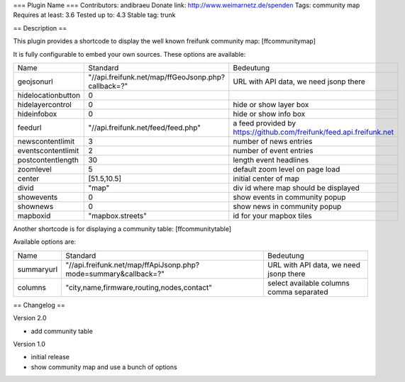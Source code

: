 === Plugin Name ===
Contributors: andibraeu
Donate link: http://www.weimarnetz.de/spenden
Tags: community map 
Requires at least: 3.6
Tested up to: 4.3
Stable tag: trunk

== Description == 

This plugin provides a shortcode to display the well known freifunk community map: [ffcommunitymap]

It is fully configurable to embed your own sources. These options are available:

+--------------------+----------------------------------------------------+----------------------------------------------------------------------+
| Name               | Standard                                           | Bedeutung                                                            |
+--------------------+----------------------------------------------------+----------------------------------------------------------------------+
| geojsonurl         | "//api.freifunk.net/map/ffGeoJsonp.php?callback=?" | URL with API data, we need jsonp there                               |
+--------------------+----------------------------------------------------+----------------------------------------------------------------------+
| hidelocationbutton | 0                                                  |                                                                      |
+--------------------+----------------------------------------------------+----------------------------------------------------------------------+
| hidelayercontrol   | 0                                                  | hide or show layer box                                               |
+--------------------+----------------------------------------------------+----------------------------------------------------------------------+
| hideinfobox        | 0                                                  | hide or show info box                                                |
+--------------------+----------------------------------------------------+----------------------------------------------------------------------+
| feedurl            | "//api.freifunk.net/feed/feed.php"                 | a feed provided by https://github.com/freifunk/feed.api.freifunk.net |
+--------------------+----------------------------------------------------+----------------------------------------------------------------------+
| newscontentlimit   | 3                                                  | number of news entries                                               |
+--------------------+----------------------------------------------------+----------------------------------------------------------------------+
| eventscontentlimit | 2                                                  | number of event entries                                              |
+--------------------+----------------------------------------------------+----------------------------------------------------------------------+
| postcontentlength  | 30                                                 | length event headlines                                               |
+--------------------+----------------------------------------------------+----------------------------------------------------------------------+
| zoomlevel          | 5                                                  | default zoom level on page load                                      |
+--------------------+----------------------------------------------------+----------------------------------------------------------------------+
| center             | [51.5,10.5]                                        | initial center of map                                                |
+--------------------+----------------------------------------------------+----------------------------------------------------------------------+
| divid              | "map"                                              | div id where map should be displayed                                 |
+--------------------+----------------------------------------------------+----------------------------------------------------------------------+
| showevents         | 0                                                  | show events in community popup                                       |
+--------------------+----------------------------------------------------+----------------------------------------------------------------------+
| shownews           | 0                                                  | show news in community popup                                         |
+--------------------+----------------------------------------------------+----------------------------------------------------------------------+
| mapboxid           | "mapbox.streets"                                   | id for your mapbox tiles                                             |
+--------------------+----------------------------------------------------+----------------------------------------------------------------------+

Another shortcode is for displaying a community table: [ffcommunitytable]

Available options are:

+--------------------+-----------------------------------------------------------------+---------------------------------------------------------+
| Name               | Standard                                                        | Bedeutung                                               |
+--------------------+-----------------------------------------------------------------+---------------------------------------------------------+
| summaryurl         | "//api.freifunk.net/map/ffApiJsonp.php?mode=summary&callback=?" | URL with API data, we need jsonp there                  |
+--------------------+-----------------------------------------------------------------+---------------------------------------------------------+
| columns            | "city,name,firmware,routing,nodes,contact"                      | select available columns comma separated                |
+--------------------+-----------------------------------------------------------------+---------------------------------------------------------+


== Changelog ==

Version 2.0

* add community table

Version 1.0

* initial release
* show community map and use a bunch of options
